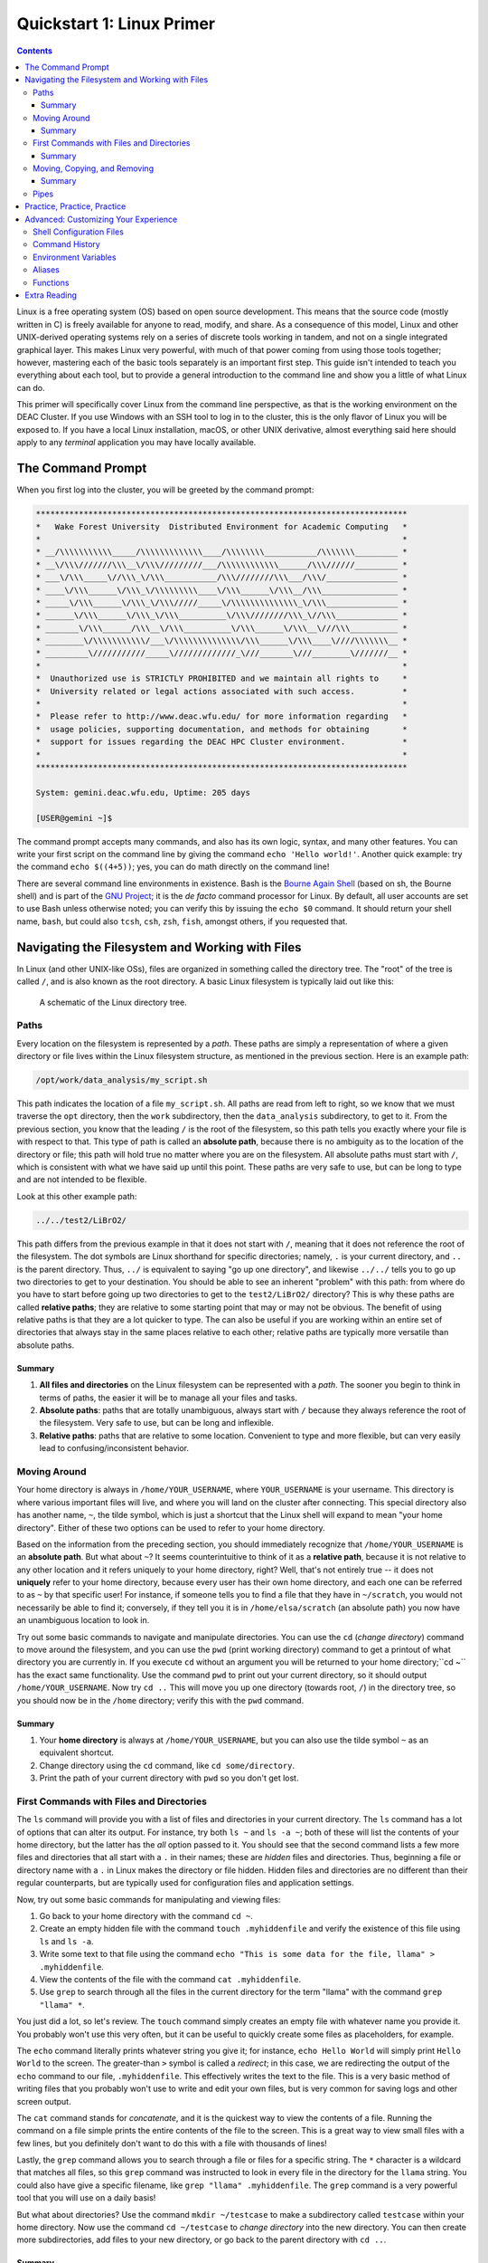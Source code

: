 .. _sec.qs1:

==========================
Quickstart 1: Linux Primer
==========================

.. contents::
   :depth: 3
..

.. #############################################################################
.. #############################################################################
.. #############################################################################
.. #############################################################################

Linux is a free operating system (OS) based on open source development. This
means that the source code (mostly written in C) is freely available for anyone
to read, modify, and share. As a consequence of this model, Linux and other
UNIX-derived operating systems rely on a series of discrete tools working in
tandem, and not on a single integrated graphical layer. This makes Linux very
powerful, with much of that power coming from using those tools together;
however, mastering each of the basic tools separately is an important first
step. This guide isn't intended to teach you everything about each tool, but to
provide a general introduction to the command line and show you a little of what
Linux can do.

This primer will specifically cover Linux from the command line perspective, as
that is the working environment on the DEAC Cluster. If you use Windows with an
SSH tool to log in to the cluster, this is the only flavor of Linux you will be
exposed to. If you have a local Linux installation, macOS, or other UNIX
derivative, almost everything said here should apply to any *terminal*
application you may have locally available.

.. #############################################################################
.. #############################################################################
.. #############################################################################
.. #############################################################################

.. _sec.qs1.command_prompt:

The Command Prompt
==================

When you first log into the cluster, you will be greeted by the command prompt:

.. code-block:: none

    ******************************************************************************
    *   Wake Forest University  Distributed Environment for Academic Computing   *
    *                                                                            *
    * __/\\\\\\\\\\\_____/\\\\\\\\\\\\\____/\\\\\\\\___________/\\\\\\\_________ *
    * __\/\\\///////\\\__\/\\\/////////___/\\\\\\\\\\\\______/\\\//////_________ *
    * ___\/\\\_____\//\\\_\/\\\___________/\\\////////\\\___/\\\/_______________ *
    * ____\/\\\______\/\\\_\/\\\\\\\\\____\/\\\______\/\\\__/\\\________________ *
    * _____\/\\\______\/\\\_\/\\\/////_____\/\\\\\\\\\\\\\\_\/\\\_______________ *
    * ______\/\\\______\/\\\_\/\\\__________\/\\\////////\\\_\//\\\_____________ *
    * _______\/\\\______/\\\__\/\\\__________\/\\\______\/\\\__\///\\\__________ *
    * ________\/\\\\\\\\\\\/___\/\\\\\\\\\\\\\\/\\\______\/\\\____\////\\\\\\\__ *
    * _________\///////////_____\/////////////_\///_______\///________\///////__ *
    *                                                                            *
    *  Unauthorized use is STRICTLY PROHIBITED and we maintain all rights to     *
    *  University related or legal actions associated with such access.          *
    *                                                                            *
    *  Please refer to http://www.deac.wfu.edu/ for more information regarding   *
    *  usage policies, supporting documentation, and methods for obtaining       *
    *  support for issues regarding the DEAC HPC Cluster environment.            *
    *                                                                            *
    ******************************************************************************

    System: gemini.deac.wfu.edu, Uptime: 205 days

    [USER@gemini ~]$

The command prompt accepts many commands, and also has its own logic, syntax,
and many other features. You can write your first script on the command line by
giving the command ``echo 'Hello world!'``. Another quick example: try the
command ``echo $((4+5))``; yes, you can do math directly on the command line!

There are several command line environments in existence. Bash is the `Bourne
Again Shell <https://www.gnu.org/software/bash>`_ (based on sh, the Bourne
shell) and is part of the `GNU Project <https://www.gnu.org/home.html>`_; it is
the *de facto* command processor for Linux. By default, all user accounts are
set to use Bash unless otherwise noted; you can verify this by issuing the
``echo $0`` command. It should return your shell name, ``bash``, but could also
``tcsh``, ``csh``, ``zsh``, ``fish``, amongst others, if you requested that.

.. #############################################################################
.. #############################################################################
.. #############################################################################
.. #############################################################################

.. _sec.qs1.files_dirs:

Navigating the Filesystem and Working with Files
================================================

In Linux (and other UNIX-like OSs), files are organized in something called the
directory tree. The "root" of the tree is called ``/``, and is also known as the
root directory. A basic Linux filesystem is typically laid out like this:

.. figure:: images/Directorytree.jpg
   :width: 100 %
   :alt: schematic of the Linux directory tree

   A schematic of the Linux directory tree.

.. #############################################################################
.. #############################################################################
.. #############################################################################
.. #############################################################################

.. _sec.qs1.files_dirs.paths:

Paths
-----

Every location on the filesystem is represented by a *path*. These paths are
simply a representation of where a given directory or file lives within the
Linux filesystem structure, as mentioned in the previous section. Here is an
example path:

.. code-block:: none

    /opt/work/data_analysis/my_script.sh

This path indicates the location of a file ``my_script.sh``. All paths are read
from left to right, so we know that we must traverse the ``opt`` directory, then
the ``work`` subdirectory, then the ``data_analysis`` subdirectory, to get to
it. From the previous section, you know that the leading ``/`` is the root of
the filesystem, so this path tells you exactly where your file is with respect
to that. This type of path is called an **absolute path**, because there is no
ambiguity as to the location of the directory or file; this path will hold true
no matter where you are on the filesystem. All absolute paths must start with
``/``, which is consistent with what we have said up until this point. These
paths are very safe to use, but can be long to type and are not intended to be
flexible.

Look at this other example path:

.. code-block:: none

    ../../test2/LiBrO2/

This path differs from the previous example in that it does not start with
``/``, meaning that it does not reference the root of the filesystem. The dot
symbols are Linux shorthand for specific directories; namely, ``.`` is your
current directory, and ``..`` is the parent directory. Thus, ``../`` is
equivalent to saying "go up one directory", and likewise ``../../`` tells you to
go up two directories to get to your destination. You should be able to see an
inherent "problem" with this path: from where do you have to start before going
up two directories to get to the ``test2/LiBrO2/`` directory? This is why these
paths are called **relative paths**; they are relative to some starting point
that may or may not be obvious. The benefit of using relative paths is that they
are a lot quicker to type. The can also be useful if you are working within an
entire set of directories that always stay in the same places relative to each
other; relative paths are typically more versatile than absolute paths.

.. #############################################################################
.. #############################################################################
.. #############################################################################
.. #############################################################################

.. _sec.qs1.files_dirs.paths.summary:

Summary
+++++++

1. **All files and directories** on the Linux filesystem can be represented with
   a *path*. The sooner you begin to think in terms of paths, the easier it will
   be to manage all your files and tasks.
2. **Absolute paths**: paths that are totally unambiguous, always start with
   ``/`` because they always reference the root of the filesystem. Very safe to
   use, but can be long and inflexible.
3. **Relative paths**: paths that are relative to some location. Convenient to
   type and more flexible, but can very easily lead to confusing/inconsistent
   behavior.

.. #############################################################################
.. #############################################################################
.. #############################################################################
.. #############################################################################

.. _sec.qs1.files_dirs.dirs:

Moving Around
-------------

Your home directory is always in ``/home/YOUR_USERNAME``, where
``YOUR_USERNAME`` is your username. This directory is where various important
files will live, and where you will land on the cluster after connecting. This
special directory also has another name, ``~``, the tilde symbol, which is just
a shortcut that the Linux shell will expand to mean "your home directory".
Either of these two options can be used to refer to your home directory.

Based on the information from the preceding section, you should immediately
recognize that ``/home/YOUR_USERNAME`` is an **absolute path**. But what about
``~``? It seems counterintuitive to think of it as a **relative path**, because
it is not relative to any other location and it refers uniquely to your home
directory, right? Well, that's not entirely true -- it does not **uniquely**
refer to your home directory, because every user has their own home directory,
and each one can be referred to as ``~`` by that specific user! For instance, if
someone tells you to find a file that they have in ``~/scratch``, you would not
necessarily be able to find it; conversely, if they tell you it is in
``/home/elsa/scratch`` (an absolute path) you now have an unambiguous location
to look in.

Try out some basic commands to navigate and manipulate directories. You can use
the ``cd`` (*change directory*) command to move around the filesystem, and you
can use the ``pwd`` (print working directory) command to get a printout of what
directory you are currently in. If you execute ``cd`` without an argument you
will be returned to your home directory;``cd ~`` has the exact same
functionality. Use the command ``pwd`` to print out your current directory, so
it should output ``/home/YOUR_USERNAME``. Now try ``cd ..`` This will move you
up one directory (towards root, ``/``) in the directory tree, so you should now
be in the ``/home`` directory; verify this with the ``pwd`` command.

.. #############################################################################
.. #############################################################################
.. #############################################################################
.. #############################################################################

.. _sec.qs1.files_dirs.dirs.summary:

Summary
+++++++

1. Your **home directory** is always at ``/home/YOUR_USERNAME``, but you can
   also use the tilde symbol ``~`` as an equivalent shortcut.
2. Change directory using the ``cd`` command, like ``cd some/directory``.
3. Print the path of your current directory with ``pwd`` so you don't get lost.

.. #############################################################################
.. #############################################################################
.. #############################################################################
.. #############################################################################

.. _sec.qs1.files_dirs.files:

First Commands with Files and Directories
-----------------------------------------

The ``ls`` command will provide you with a list of files and directories in your
current directory. The ``ls`` command has a lot of options that can alter its
output. For instance, try both ``ls ~`` and ``ls -a ~``; both of these will list
the contents of your home directory, but the latter has the *all* option passed
to it. You should see that the second command lists a few more files and
directories that all start with a ``.`` in their names; these are *hidden* files
and directories. Thus, beginning a file or directory name with a ``.`` in Linux
makes the directory or file hidden. Hidden files and directories are no
different than their regular counterparts, but are typically used for
configuration files and application settings.

Now, try out some basic commands for manipulating and viewing files:

1. Go back to your home directory with the command ``cd ~``.
2. Create an empty hidden file with the command ``touch .myhiddenfile`` and
   verify the existence of this file using ``ls`` and ``ls -a``.
3. Write some text to that file using the command ``echo "This is some data for
   the file, llama" > .myhiddenfile``.
4. View the contents of the file with the command ``cat .myhiddenfile``.
5. Use ``grep`` to search through all the files in the current directory for the
   term "llama" with the command ``grep "llama" *``.

You just did a lot, so let's review. The ``touch`` command simply creates an
empty file with whatever name you provide it. You probably won't use this very
often, but it can be useful to quickly create some files as placeholders, for
example.

The ``echo`` command literally prints whatever string you give it; for instance,
``echo Hello World`` will simply print ``Hello World`` to the screen. The
greater-than ``>`` symbol is called a *redirect*; in this case, we are
redirecting the output of the ``echo`` command to our file, ``.myhiddenfile``.
This effectively writes the text to the file. This is a very basic method of
writing files that you probably won't use to write and edit your own files, but
is very common for saving logs and other screen output.

The ``cat`` command stands for *concatenate*, and it is the quickest way to view
the contents of a file. Running the command on a file simple prints the entire
contents of the file to the screen. This is a great way to view small files with
a few lines, but you definitely don't want to do this with a file with thousands
of lines!

Lastly, the ``grep`` command allows you to search through a file or files for a
specific string. The ``*`` character is a wildcard that matches all files, so
this ``grep`` command was instructed to look in every file in the directory for
the ``llama`` string. You could also have give a specific filename, like ``grep
"llama" .myhiddenfile``. The ``grep`` command is a very powerful tool that you
will use on a daily basis!

But what about directories? Use the command ``mkdir ~/testcase`` to make a
subdirectory called ``testcase`` within your home directory. Now use the command
``cd ~/testcase`` to *change directory* into the new directory. You can then
create more subdirectories, add files to your new directory, or go back to the
parent directory with ``cd ..``.

.. #############################################################################
.. #############################################################################
.. #############################################################################
.. #############################################################################

.. _sec.qs1.files_dirs.files.summary:

Summary
+++++++

1. ``ls`` lists the contents of the current directory; ``ls -a`` lists *all* the
   files including hidden files and directories.
2. **Hidden files and directories** always start with a ``.`` in their name, but
   are otherwise the same as their non-hidden counterparts.
3. ``echo`` prints a string to the screen, like ``echo "Hello world"``.
4. ``grep`` searches for a string within a file or files, like ``grep "Hello"
   myfile``.
5. You can make a new directory with ``mkdir``, like ``mkdir new_dir``.

.. #############################################################################
.. #############################################################################
.. #############################################################################
.. #############################################################################

.. _sec.qs1.files_dirs.moving:

Moving, Copying, and Removing
-----------------------------

You can now navigate the filesystem and create new files and directories. Your
next steps will be to move, duplicate, rename, and delete objects.

Moving files and directories is done with the ``mv`` command, like ``mv oldfile
newfile``. This also doubles as a rename feature, which makes sense if you think
about it like *moving a file to its new name*. You can move files from anywhere
on the filesystem to anywhere else, like ``mv /path/to/some/file
~/scratch/new_file``. You can use both relative or absolute paths to indicate
the source and the destination of your file.

Copying files and directories can be carried out with a very similar procedure;
``cp origfile newfile`` will create a copy of ``origfile`` named ``newfile``.
Directories require a small modification to the command: ``cp -r origdir
newdir``, where the ``-r`` option stands for recursive, as it will enter the
directory and all subdirectories recursively.

Lastly, the remove command, ``rm``, can be used to delete files and directories.
Similar to the ``cp`` command, ``rm`` will delete files and ``rm -r`` will
*recursively* delete directories. You can delete any number of files at a time,
like ``rm file1 file2 file3``, and you can also use wildcards like ``rm *.jpg``
which will delete all ``.jpg`` files. **NOTE: the remove command is permanent
and irreversible!** There is no "Recycle Bin" or other safeguard against
permanent deletion. When you remove a file or directory with the ``rm`` command,
it's gone forever.

.. #############################################################################
.. #############################################################################
.. #############################################################################
.. #############################################################################

.. _sec.qs1.files_dirs.moving.summary:

Summary
+++++++

1. Move/rename files and directories with the **move** command, like ``mv
   oldfile newfile``.
2. Copy files and directories with the **copy** command, like ``cp origfile
   newfile`` for files and ``cp -r origdir newdir`` for directories.
3. Remove files and directories with the **remove** command, like ``rm file1``
   for files and ``rm -r dir1/`` for directories.

.. #############################################################################
.. #############################################################################
.. #############################################################################
.. #############################################################################

.. _sec.qs1.files_dirs.pipes:

Pipes
-----

**Pipes** are used for routing the output from one command to another. They are
represented by the vertical line symbol ``|``. For instance, you could do ``ls |
grep "manuscript.pdf"`` to find a specific file within a directory with many
files. Using pipes, you can chain commands together to get exactly the output
you want.

``xargs`` is another powerful and more advanced command for passing the output
between commands. For example, the command ``ls | xargs -L 4 echo`` will display
the output of ``ls`` with 4 files/directories on each line.

.. #############################################################################
.. #############################################################################
.. #############################################################################
.. #############################################################################

.. _sec.qs1.customizing.adventure:

Practice, Practice, Practice
============================

The best way to learn all of these commands? Start using them on the cluster!
They will soon become second nature to you. We've covered the basics on
navigating the filesystem and manipulating your files, and you've learned how to
work with some essential commands that have an almost infinite number of
use-cases. They may seem a bit counterintuitive at first, but you'll appreciate
the flexibility when you start developing your projects on the cluster.

This guide is only a (very) brief introduction to Linux! There is obviously a
lot more that Linux has to offer, so continue reading on if you want to learn
more about customizing your work environment. We also have a more extensive
:ref:`sec.linux`.

Don't be afraid to do your own research and follow along with other great
tutorials that are available online; some are listed below in
:ref:`sec.qs1.extra_reading`. Because Linux is free and open source software
(FOSS), all users are encouraged to share their knowledge! Search online to
learn more tips and tricks from other users that may be working on similar
problems, that can save you a lot of time in the long run.

Besides what is written above, you can always consult more complete
documentation on a any given command (``MyCommand``) by consulting the manual
pages (just type ``man MyCommand``), or by checking the help summary
(``MyCommand --help``), or by doing your own web search. To search the manual
pages for a command with a desired feature (``MyFeature``) use ``man -k
MyFeature`` or ``apropos MyFeature``.

.. #############################################################################
.. #############################################################################
.. #############################################################################
.. #############################################################################

.. _sec.qs1.customizing:

Advanced: Customizing Your Experience
=====================================

You have lots of control over your command line environment. In your home
directory there will be a file called ``.bashrc``; this is a (hidden)
configuration file that defines many of the parameters that control your local
shell environment. Some of these parameters can be made into *environment
variables*, that are variables that can be read directly from your command line
programs. This file is not special, it is simply a series of commands that get
run every time you login. You can override them by issuing new commands at the
command line that redefine these variables.

.. #############################################################################
.. #############################################################################
.. #############################################################################
.. #############################################################################

.. _sec.qs1.customizing.scripts:

Shell Configuration Files
-------------------------

There are a few configuration files that control the behavior of your local
shell environment:

* ``~/.bashrc``
* ``~/.bash_profile``
* ``~/.profile``
* ``~/.bash_login``
* ``~/.bash_logout``

Typically, you will only ever need to modify the ``~/.bashrc`` file when
customizing your environment. Not all of these files may affect your particular
shell, as they depend on whether your session is interactive or not and whether
it is a login shell. You can find a `highly technical description of these files
in the Bash Reference Manual
<https://www.gnu.org/software/bash/manual/bash.html#Bash-Startup-Files>`_.


.. #############################################################################
.. #############################################################################
.. #############################################################################
.. #############################################################################

.. _sec.qs1.customizing.command_history:

Command History
---------------

Your shell will automatically keep a list of all previously executed command,
and you can use that history to repeat previous commands. There are several days
to accomplish this:

* Navigate through your recent history by using the up and down arrow keys.
* You can do a fine search of your entire history by pressing ``ctrl + r`` on
  your keyboard, which opens the reverse history prompt. Simply type in a few
  letters and you will get a relevant match. Press ``ctrl + r`` again to cycle
  through the matches.
* The ``history`` command will print your entire history to the screen. This is
  useful if you want to view many commands simultaneously or filter out all
  commands that match a certain query.

.. #############################################################################
.. #############################################################################
.. #############################################################################
.. #############################################################################

.. _sec.qs1.customizing.environment_variable:

Environment Variables
---------------------

*Environment variables* are variables that can be read from within your shell
environment. These can be any number of things, from frequently used paths to
entire commands. The syntax for defining environment variables is:

.. code-block:: bash

    export RESEARCHPATH='/deac/some/long/path'              # for long paths
    export SPECIAL_ENV="some_string"                        # can be any string
    export VERY_SPECIAL_ENV="another_string:${SPECIAL_ENV}" # these variables can be
                                                            # concatenated with other variables

These lines can be placed in your ``~/.bashrc`` file for them to take persistent
effect in your environment every time you log in. Likewise, they could also be
directly executed on the command line, only taking effect in your current
logged-in session.

There are a few pre-defined environment variables that you should be aware of.
Principal amongst them is your ``$PATH``. The ``$PATH`` variable tells the shell
where to look for executables, or programs to run. A typical ``$PATH`` setting
includes ``/bin``, ``/usr/bin/``, and maybe a few others. In fact, all of the
commands that you have used up to this point (``ls``, ``cd``, ``cp``, etc.) are
all executable files that live inside of those directories.

If your ``$PATH`` variable was ever cleared, you would no longer be able to
issue simple commands like ``cd`` or ``ls`` because your shell would no longer
know where to look to find them! However, you can always execute a command by
using its absolute path, like ``/bin/ls`` or ``/bin/cd``.

If you write your own scripts or programs that you want to execute, you can put
them in ``~/bin`` and add that to your ``$PATH``; this would save you the
trouble of having to type out the full path to each of your programs when
executing.

.. #############################################################################
.. #############################################################################
.. #############################################################################
.. #############################################################################

.. _sec.qs1.customizing.aliases:

Aliases
-------

You can set *aliases* for commands that you perform often. Here are some common
examples:

.. code-block:: bash

    alias ls='ls -FC --color=auto'  # nice colorized ls output
    alias ll='ls -l'                # ls in list format
    alias la='ll -a'                # ls in list format with hidden files
    alias rm='rm -i'                # confirms before deleting, override with -f
    alias research='cd /deac/some/long/research/path' # for jumping to a long path

Like the environment variables from the previous section, these can be inserted
in your ``~/.bashrc`` file. After logging out and back in, you could simply type
``research`` and it would execute ``cd /deac/some/long/research/path``.

.. #############################################################################
.. #############################################################################
.. #############################################################################
.. #############################################################################

.. _sec.qs1.customizing.more_commands:

Functions
---------

You can create some very advanced customizations by using **functions**. These
allow you to combine commands and reuse them in flexible ways. This is useful
when you find yourself repeating a sequence of commands over and over again. For
instance, perhaps you have a very specific for formatting your data files;
writing a function for this would allow you to repeat your procedure on any file
with just a single command. You can define a function within your ``~/.bashrc``
file like this:

.. code-block:: bash

    function extract()      # Handy Extract Program.
        {
             if [ -f $1 ] ; then
                 case $1 in
                  *.tar.bz2)   tar xvjf $1     ;;
                  *.tar.gz)    tar xvzf $1     ;;
                  *.bz2)       bunzip2 $1      ;;
                  *.rar)       unrar x $1      ;;
                  *.gz)        gunzip $1       ;;
                  *.tar)       tar xvf $1      ;;
                  *.tbz2)      tar xvjf $1     ;;
                  *.tgz)       tar xvzf $1     ;;
                  *.zip)       unzip $1        ;;
                  *.Z)         uncompress $1   ;;
                  *.7z)        7z x $1         ;;
                  *)           echo "'$1' cannot be extracted via >extract<" ;;
               esac
          else
                 echo "'$1' is not a valid file"
          fi
        }

This particular example function is for extracting compressed files. With this
function in place, you would know be able to run the ``extract`` command, like
``extract compressed_file.zip``. The function detects what type of compressed
file you have, and will automatically choose the correct command to extract it.

.. #############################################################################
.. #############################################################################
.. #############################################################################
.. #############################################################################

.. _sec.qs1.extra_reading:

Extra Reading
=============

* Our own :ref:`sec.linux`
* The `Ubuntu Linux command line for beginners tutorial
  <https://ubuntu.com/tutorials/command-line-for-beginners>`_
* `Ryan's Tutorials tutorial on the Linux command line
  <https://ryanstutorials.net/linuxtutorial>`_
* `Ryan's Tutorials tutorial on bash scripting
  <https://ryanstutorials.net/bash-scripting-tutorial>`_
* The `Bash Reference Manual
  <https://www.gnu.org/software/bash/manual/bash.html>`_

You can also view :download:`some classic slides by the HPC Team
<images/Linux_intro.pdf>` offered to DEAC users on learning Linux.

.. #############################################################################
.. #############################################################################
.. #############################################################################
.. #############################################################################
